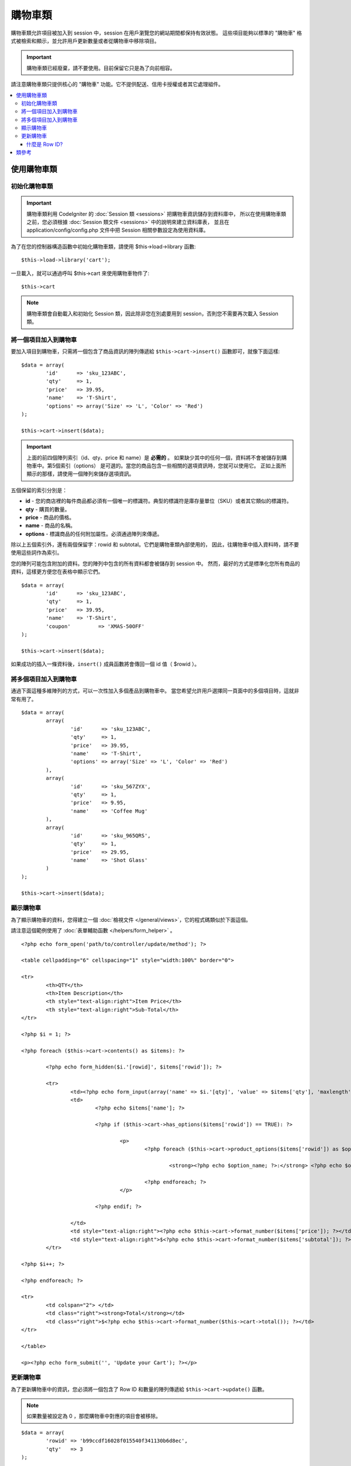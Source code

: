 ###################
購物車類
###################

購物車類允許項目被加入到 session 中，session 在用戶瀏覽您的網站期間都保持有效狀態。
這些項目能夠以標準的 "購物車" 格式被檢索和顯示，並允許用戶更新數量或者從購物車中移除項目。

.. important:: 購物車類已經廢棄，請不要使用。目前保留它只是為了向前相容。

請注意購物車類只提供核心的 "購物車" 功能。它不提供配送、信用卡授權或者其它處理組件。

.. contents::
  :local:

.. raw:: html

  <div class="custom-index container"></div>

********************
使用購物車類
********************

初始化購物車類
====================================

.. important:: 購物車類利用 CodeIgniter 的 :doc:`Session 類 <sessions>` 把購物車資訊儲存到資料庫中，
	所以在使用購物車類之前，您必須根據 :doc:`Session 類文件 <sessions>` 中的說明來建立資料庫表，
	並且在 application/config/config.php 文件中把 Session 相關參數設定為使用資料庫。

為了在您的控制器構造函數中初始化購物車類，請使用 $this->load->library 函數::

	$this->load->library('cart');

一旦載入，就可以通過呼叫 $this->cart 來使用購物車物件了::

	$this->cart

.. note:: 購物車類會自動載入和初始化 Session 類，因此除非您在別處要用到 session，否則您不需要再次載入 Session 類。

將一個項目加入到購物車
==========================

要加入項目到購物車，只需將一個包含了商品資訊的陣列傳遞給 ``$this->cart->insert()`` 函數即可，就像下面這樣::

	$data = array(
		'id'      => 'sku_123ABC',
		'qty'     => 1,
		'price'   => 39.95,
		'name'    => 'T-Shirt',
		'options' => array('Size' => 'L', 'Color' => 'Red')
	);

	$this->cart->insert($data);

.. important:: 上面的前四個陣列索引（id、qty、price 和 name）是 **必需的** 。
	如果缺少其中的任何一個，資料將不會被儲存到購物車中。第5個索引（options）
	是可選的。當您的商品包含一些相關的選項資訊時，您就可以使用它。
	正如上面所顯示的那樣，請使用一個陣列來儲存選項資訊。

五個保留的索引分別是：

-  **id** - 您的商店裡的每件商品都必須有一個唯一的標識符。典型的標識符是庫存量單位（SKU）或者其它類似的標識符。
-  **qty** - 購買的數量。
-  **price** - 商品的價格。
-  **name** - 商品的名稱。
-  **options** - 標識商品的任何附加屬性。必須通過陣列來傳遞。

除以上五個索引外，還有兩個保留字：rowid 和 subtotal。它們是購物車類內部使用的，
因此，往購物車中插入資料時，請不要使用這些詞作為索引。

您的陣列可能包含附加的資料。您的陣列中包含的所有資料都會被儲存到 session 中。
然而，最好的方式是標準化您所有商品的資料，這樣更方便您在表格中顯示它們。

::

	$data = array(
		'id'      => 'sku_123ABC',
		'qty'     => 1,
		'price'   => 39.95,
		'name'    => 'T-Shirt',
		'coupon'	 => 'XMAS-50OFF'
	);

	$this->cart->insert($data);

如果成功的插入一條資料後，``insert()`` 成員函數將會傳回一個 id 值（ $rowid ）。

將多個項目加入到購物車
=================================

通過下面這種多維陣列的方式，可以一次性加入多個產品到購物車中。
當您希望允許用戶選擇同一頁面中的多個項目時，這就非常有用了。

::

	$data = array(
		array(
			'id'      => 'sku_123ABC',
			'qty'     => 1,
			'price'   => 39.95,
			'name'    => 'T-Shirt',
			'options' => array('Size' => 'L', 'Color' => 'Red')
		),
		array(
			'id'      => 'sku_567ZYX',
			'qty'     => 1,
			'price'   => 9.95,
			'name'    => 'Coffee Mug'
		),
		array(
			'id'      => 'sku_965QRS',
			'qty'     => 1,
			'price'   => 29.95,
			'name'    => 'Shot Glass'
		)
	);

	$this->cart->insert($data);

顯示購物車
===================

為了顯示購物車的資料，您得建立一個 :doc:`檢視文件 </general/views>`，它的程式碼類似於下面這個。

請注意這個範例使用了 :doc:`表單輔助函數 </helpers/form_helper>` 。

::

	<?php echo form_open('path/to/controller/update/method'); ?>

	<table cellpadding="6" cellspacing="1" style="width:100%" border="0">

	<tr>
		<th>QTY</th>
		<th>Item Description</th>
		<th style="text-align:right">Item Price</th>
		<th style="text-align:right">Sub-Total</th>
	</tr>

	<?php $i = 1; ?>

	<?php foreach ($this->cart->contents() as $items): ?>

		<?php echo form_hidden($i.'[rowid]', $items['rowid']); ?>

		<tr>
			<td><?php echo form_input(array('name' => $i.'[qty]', 'value' => $items['qty'], 'maxlength' => '3', 'size' => '5')); ?></td>
			<td>
				<?php echo $items['name']; ?>

				<?php if ($this->cart->has_options($items['rowid']) == TRUE): ?>

					<p>
						<?php foreach ($this->cart->product_options($items['rowid']) as $option_name => $option_value): ?>

							<strong><?php echo $option_name; ?>:</strong> <?php echo $option_value; ?><br />

						<?php endforeach; ?>
					</p>

				<?php endif; ?>

			</td>
			<td style="text-align:right"><?php echo $this->cart->format_number($items['price']); ?></td>
			<td style="text-align:right">$<?php echo $this->cart->format_number($items['subtotal']); ?></td>
		</tr>

	<?php $i++; ?>

	<?php endforeach; ?>

	<tr>
		<td colspan="2"> </td>
		<td class="right"><strong>Total</strong></td>
		<td class="right">$<?php echo $this->cart->format_number($this->cart->total()); ?></td>
	</tr>

	</table>

	<p><?php echo form_submit('', 'Update your Cart'); ?></p>

更新購物車
=================

為了更新購物車中的資訊，您必須將一個包含了 Row ID 和數量的陣列傳遞給 ``$this->cart->update()`` 函數。

.. note:: 如果數量被設定為 0 ，那麼購物車中對應的項目會被移除。

::

	$data = array(
		'rowid' => 'b99ccdf16028f015540f341130b6d8ec',
		'qty'   => 3
	);

	$this->cart->update($data);

	// Or a multi-dimensional array

	$data = array(
		array(
			'rowid'   => 'b99ccdf16028f015540f341130b6d8ec',
			'qty'     => 3
		),
		array(
			'rowid'   => 'xw82g9q3r495893iajdh473990rikw23',
			'qty'     => 4
		),
		array(
			'rowid'   => 'fh4kdkkkaoe30njgoe92rkdkkobec333',
			'qty'     => 2
		)
	);

	$this->cart->update($data);

您也可以更新任何一個在新增購物車時定義的屬性，如：options、price 或其他用戶自定義字段。

::

	$data = array(
		'rowid'  => 'b99ccdf16028f015540f341130b6d8ec',
		'qty'    => 1,
		'price'	 => 49.95,
		'coupon' => NULL
	);

	$this->cart->update($data);

什麼是 Row ID?  
*****************

當一個項目被加入到購物車時，程序所產生的那個唯一的標識符就是 row ID。
建立唯一 ID 的理由是，當購物車中相同的商品有不同的選項時，購物車就能夠對它們進行管理。

比如說，有人購買了兩件相同的 T-shirt （相同的商品ID），但是尺寸不同。
商品 ID （以及其它屬性）都會完全一樣，因為它們是相同的 T-shirt ，
它們唯一的差別就是尺寸不同。因此購物車必須想辦法來區分它們，
這樣才能獨立地管理這兩件尺寸不同的 T-shirt 。而基於商品 ID 
和其它相關選項資訊來建立一個唯一的 "row ID" 就能解決這個問題。

在幾乎所有情況下，更新購物車都將是用戶通過 "查看購物車" 頁面來實現的，因此對開發者來說，
不必太擔心 "row ID" ，只要保證您的 "查看購物車" 頁面中的一個隱藏表單字段包含了這個資訊，
並且確保它能被傳遞給表單送出時所呼叫的更新函數就行了。
請仔細分析上面的 "查看購物車" 頁面的結構以讀取更多資訊。

***************
類參考
***************

.. php:class:: CI_Cart

	.. attribute:: $product_id_rules = '\.a-z0-9_-'

		用於驗證商品 ID 有效性的正則表達式規則，預設是：字母、數字、連字元（-）、下劃線（_）、句點（.）

	.. attribute:: $product_name_rules	= '\w \-\.\:'

		用於驗證商品 ID 和商品名有效性的正則表達式規則，預設是：字母、數字、連字元（-）、下劃線（_）、冒號（:）、句點（.）

	.. attribute:: $product_name_safe = TRUE

		是否只接受安全的商品名稱，預設為 TRUE 。


	.. php:method:: insert([$items = array()])

		:param	array	$items: Items to insert into the cart
		:returns:	TRUE on success, FALSE on failure
		:rtype:	bool

		將項目加入到購物車並儲存到 session 中，依據成功或失敗傳回 TRUE 或 FALSE 。


	.. php:method:: update([$items = array()])

		:param	array	$items: Items to update in the cart
		:returns:	TRUE on success, FALSE on failure
		:rtype:	bool

		該成員函數用於更新購物車中某個項目的屬性。一般情況下，它會在 "查看購物車" 頁面被呼叫，
		例如用戶在下單之前修改商品數量。參數是個陣列，陣列的每一項必須包含 rowid 。

	.. php:method:: remove($rowid)

		:param	int	$rowid: ID of the item to remove from the cart
		:returns:	TRUE on success, FALSE on failure
		:rtype:	bool

		依據 ``$rowid`` 從購物車中移除某個項目。

	.. php:method:: total()

		:returns:	Total amount
		:rtype:	int

		顯示購物車總額。


	.. php:method:: total_items()

		:returns:	Total amount of items in the cart
		:rtype:	int

		顯示購物車中商品數量。


	.. php:method:: contents([$newest_first = FALSE])

		:param	bool	$newest_first: Whether to order the array with newest items first
		:returns:	An array of cart contents
		:rtype:	array

		傳回一個陣列，包含購物車的所有資訊。參數為布林值，用於控制陣列的排序方式。
		TRUE 為按購物車裡的項目從新到舊排序，FALSE 為從舊到新。

	.. php:method:: get_item($row_id)

		:param	int	$row_id: Row ID to retrieve
		:returns:	Array of item data
		:rtype:	array

		依據指定的 ``$rowid`` 傳回購物車中該項的資訊，如果不存在，傳回 FALSE 。

	.. php:method:: has_options($row_id = '')

		:param	int	$row_id: Row ID to inspect
		:returns:	TRUE if options exist, FALSE otherwise
		:rtype:	bool

		如果購物車的某項包含 options 則傳回 TRUE 。該成員函數可以用在針對 ``contents()`` 成員函數的循環中，
		您需要指定項目的 rowid ，正如上文 "顯示購物車" 的範例中那樣。

	.. php:method:: product_options([$row_id = ''])

		:param	int	$row_id: Row ID
		:returns:	Array of product options
		:rtype:	array

		該成員函數傳回購物車中某個商品的 options 陣列。該成員函數可以用在針對 ``contents()`` 成員函數的循環中，
		您需要指定項目的 rowid ，正如上文 "顯示購物車" 的範例中那樣。

	.. php:method:: destroy()

		:rtype: void

		清空購物車。該函數一般在用戶訂單處理完成之後呼叫。
